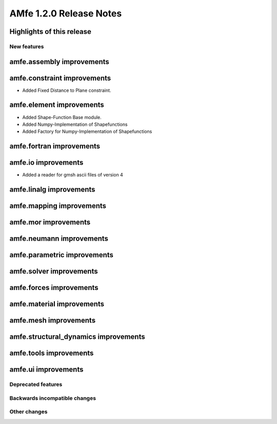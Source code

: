 ========================
AMfe 1.2.0 Release Notes
========================


Highlights of this release
--------------------------


New features
============

amfe.assembly improvements
--------------------------

amfe.constraint improvements
----------------------------
- Added Fixed Distance to Plane constraint.

amfe.element improvements
-------------------------
- Added Shape-Function Base module.
- Added Numpy-Implementation of Shapefunctions
- Added Factory for Numpy-Implementation of Shapefunctions

amfe.fortran improvements
-------------------------

amfe.io improvements
--------------------
- Added a reader for gmsh ascii files of version 4

amfe.linalg improvements
------------------------

amfe.mapping improvements
-------------------------

amfe.mor improvements
---------------------

amfe.neumann improvements
-------------------------

amfe.parametric improvements
----------------------------

amfe.solver improvements
------------------------

amfe.forces improvements
------------------------

amfe.material improvements
--------------------------

amfe.mesh improvements
----------------------

amfe.structural_dynamics improvements
-------------------------------------

amfe.tools improvements
-----------------------

amfe.ui improvements
--------------------


Deprecated features
===================

Backwards incompatible changes
==============================

Other changes
=============


